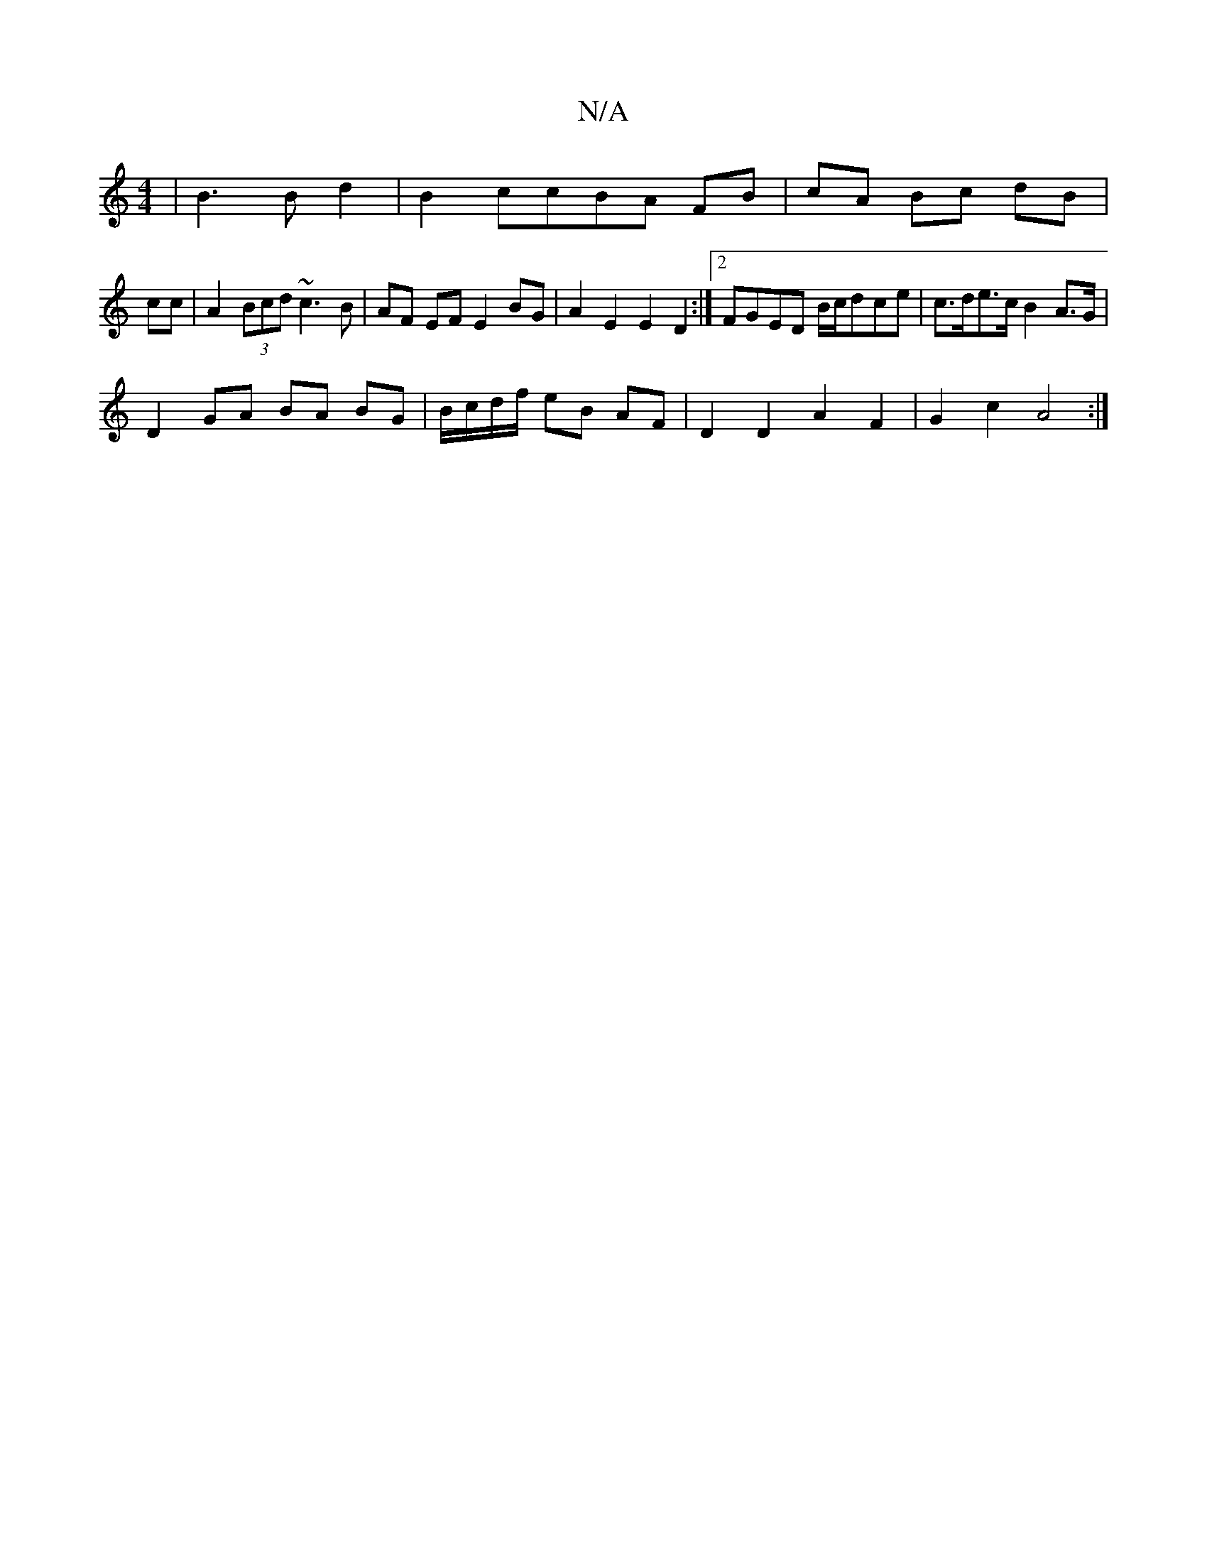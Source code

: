 X:1
T:N/A
M:4/4
R:N/A
K:Cmajor
|B3B d2| B2 ccBA FB|cA Bc dB|
cc | A2(3Bcd ~c3B|AF EF E2 BG|A2E2 E2D2:|2 FGED B/c/dce|c>de>c B2 A>G |
D2 GA BA BG|B/c/d/f/ eB AF|D2D2A2F2|G2c2 A4:|

|: E ~D2 (3GBc df | ef/a/ ag|ag f^g|a2 gf|
eA e4|c6